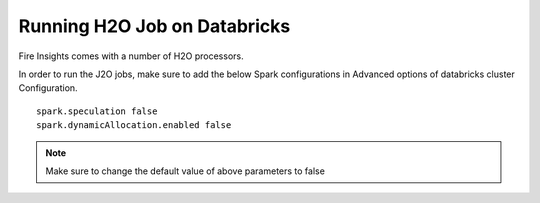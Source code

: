 Running H2O Job on Databricks
======================

Fire Insights comes with a number of H2O processors.

In order to run the J2O jobs, make sure to add the below Spark configurations in Advanced options of databricks cluster Configuration.

::

    spark.speculation false
    spark.dynamicAllocation.enabled false

.. note:: Make sure to change the default value of above parameters to false
